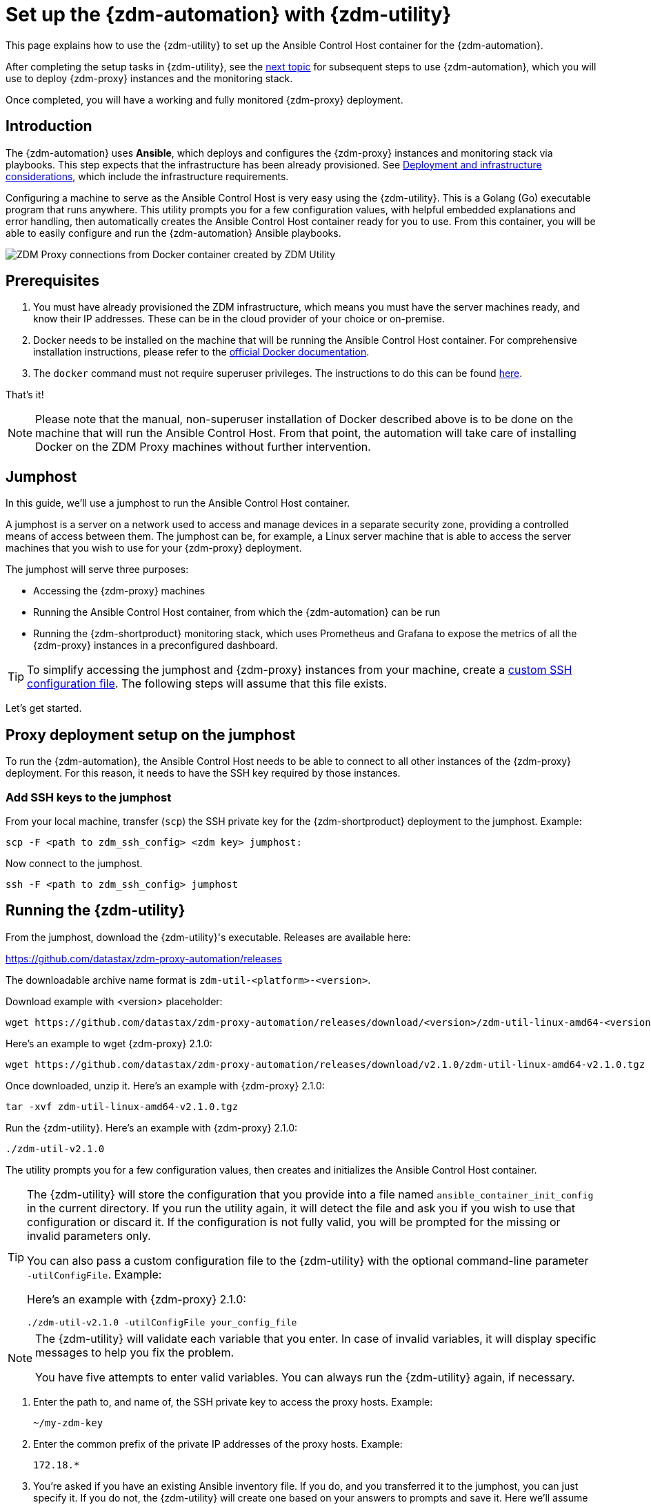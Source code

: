= Set up the {zdm-automation} with {zdm-utility}

This page explains how to use the {zdm-utility} to set up the Ansible Control Host container for the {zdm-automation}.

After completing the setup tasks in {zdm-utility}, see the xref:deploy-proxy-monitoring.adoc[next topic] for subsequent steps to use {zdm-automation}, which you will use to deploy {zdm-proxy} instances and the monitoring stack.

Once completed, you will have a working and fully monitored {zdm-proxy} deployment.

== Introduction

The {zdm-automation} uses **Ansible**, which deploys and configures the {zdm-proxy} instances and monitoring stack via playbooks. This step expects that the infrastructure has been already provisioned.  See xref:deployment-infrastructure.adoc[Deployment and infrastructure considerations], which include the infrastructure requirements.

Configuring a machine to serve as the Ansible Control Host is very easy using the {zdm-utility}. This is a Golang (Go) executable program that runs anywhere. This utility prompts you for a few configuration values, with helpful embedded explanations and error handling, then automatically creates the Ansible Control Host container ready for you to use. From this container, you will be able to easily configure and run the {zdm-automation} Ansible playbooks.

image:docker-container-and-zdm-utility.png[ZDM Proxy connections from Docker container created by ZDM Utility]

== Prerequisites

. You must have already provisioned the ZDM infrastructure, which means you must have the server machines ready, and know their IP addresses. These can be in the cloud provider of your choice or on-premise.
. Docker needs to be installed on the machine that will be running the Ansible Control Host container. For comprehensive installation instructions, please refer to the https://docs.docker.com/engine/install/#server[official Docker documentation].
. The `docker` command must not require superuser privileges. The instructions to do this can be found https://docs.docker.com/engine/install/linux-postinstall/#manage-docker-as-a-non-root-user[here].

That's it!

[NOTE]
====
Please note that the manual, non-superuser installation of Docker described above is to be done on the machine that will run the Ansible Control Host.
From that point, the automation will take care of installing Docker on the ZDM Proxy machines without further intervention.
====

== Jumphost

In this guide, we'll use a jumphost to run the Ansible Control Host container.

A jumphost is a server on a network used to access and manage devices in a separate security zone, providing a controlled means of access between them. The jumphost can be, for example, a Linux server machine that is able to access the server machines that you wish to use for your {zdm-proxy} deployment.

The jumphost will serve three purposes:

* Accessing the {zdm-proxy} machines
* Running the Ansible Control Host container, from which the {zdm-automation} can be run
* Running the {zdm-shortproduct} monitoring stack, which uses Prometheus and Grafana to expose the metrics of all the {zdm-proxy} instances in a preconfigured dashboard.

[TIP]
====
To simplify accessing the jumphost and {zdm-proxy} instances from your machine, create a xref:deployment-infrastructure.adoc#_connecting_to_the_zdm_infrastructure_from_an_external_machine[custom SSH configuration file]. The following steps will assume that this file exists.
====

Let's get started.

== Proxy deployment setup on the jumphost

To run the {zdm-automation}, the Ansible Control Host needs to be able to connect to all other instances of the {zdm-proxy} deployment. For this reason, it needs to have the SSH key required by those instances.

=== Add SSH keys to the jumphost

From your local machine, transfer (`scp`) the SSH private key for the {zdm-shortproduct} deployment to the jumphost. Example:

[source,bash]
----
scp -F <path to zdm_ssh_config> <zdm key> jumphost:
----

Now connect to the jumphost.

[source,bash]
----
ssh -F <path to zdm_ssh_config> jumphost
----

== Running the {zdm-utility}

From the jumphost, download the {zdm-utility}'s executable. Releases are available here: 

https://github.com/datastax/zdm-proxy-automation/releases

The downloadable archive name format is `zdm-util-<platform>-<version>`.

Download example with <version> placeholder:

[source,bash]
----
wget https://github.com/datastax/zdm-proxy-automation/releases/download/<version>/zdm-util-linux-amd64-<version>.tgz 
----

Here's an example to wget {zdm-proxy} 2.1.0:

[source,bash]
----
wget https://github.com/datastax/zdm-proxy-automation/releases/download/v2.1.0/zdm-util-linux-amd64-v2.1.0.tgz 
----

Once downloaded, unzip it. Here's an example with {zdm-proxy} 2.1.0:

[source,bash]
----
tar -xvf zdm-util-linux-amd64-v2.1.0.tgz
----

Run the {zdm-utility}. Here's an example with {zdm-proxy} 2.1.0:

[source,bash]
----
./zdm-util-v2.1.0
----

The utility prompts you for a few configuration values, then creates and initializes the Ansible Control Host container.

[TIP]
====
The {zdm-utility} will store the configuration that you provide into a file named `ansible_container_init_config` in the current directory. If you run the utility again, it will detect the file  and ask you if you wish to use that configuration or discard it. If the configuration is not fully valid, you will be prompted for the missing or invalid parameters only.

You can also pass a custom configuration file to the {zdm-utility} with the optional command-line parameter `-utilConfigFile`. Example:

Here's an example with {zdm-proxy} 2.1.0:

[source,bash]
----
./zdm-util-v2.1.0 -utilConfigFile your_config_file
----
====

[NOTE]
====
The {zdm-utility} will validate each variable that you enter. In case of invalid variables, it will display specific messages to help you fix the problem.

You have five attempts to enter valid variables. You can always run the {zdm-utility} again, if necessary.
====

. Enter the path to, and name of, the SSH private key to access the proxy hosts. Example:
+
[source,bash]
----
~/my-zdm-key
----

. Enter the common prefix of the private IP addresses of the proxy hosts. Example:
+
[source,bash]
----
172.18.*
----

. You're asked if you have an existing Ansible inventory file. If you do, and you transferred it to the jumphost, you can just specify it. If you do not, the {zdm-utility} will create one based on your answers to prompts and save it. Here we'll assume that you do not have one. Enter `n`. +
The created file will be named `zdm_ansible_inventory` in your working directory.

. Next, indicate if this deployment is for local testing and evaluation (such as when you're creating a demo or just experimenting with the {zdm-proxy}). In this example, we'll enter `n` because this scenario is for a production deployment.
. Now enter at least three proxy private IP addresses for the machines that will run the {zdm-proxy} instances, for a production deployment. (If we had indicated above that we're doing local testing in dev, only one proxy would have been required.) Example values entered at the {zdm-utility}'s prompt, for production:
+
[source,bash]
----
172.18.10.137
172.18.11.88
172.18.12.191
----
+
To finish entering private IP addresses, simply press ENTER at the prompt.

. Optionally, when prompted, you can enter the private IP address of your Monitoring instance, which will use Prometheus to store data and Grafana to visualize it into a preconfigured dashboard. It is strongly recommended exposing the {zdm-proxy} metrics in the preconfigured dashboard that ships with the {zdm-automation} for easy monitoring. You can skip this step if you haven't decided which machine to use for monitoring, or if you wish to use your own monitoring stack.
+
[NOTE]
====
We highly recommend that you configure a monitoring instance, unless you intend to use a monitoring stack that you already have. For migrations that may run for multiple days, it is essential that you use metrics to understand the performance and health of the {zdm-proxy} instances.

You cannot rely solely on information in the logs. They report connection or protocol errors, but do not give you enough information on how the {zdm-proxy} is working and how each cluster is responding. Metrics, however, provide especially helpful data and the graphs show you how they vary over time. The monitoring stack ships with preconfigured Grafana dashboards that are automatically set up as part of the monitoring deployment.

For details about the metrics you can observe in these preconfigured Grafana dashboards, see xref:troubleshooting-tips.adoc#how-to-leverage-metrics[this section] of the troubleshooting tips.
====
+
You can choose to deploy the monitoring stack on the jumphost or on a different machine, as long as it can connect to the {zdm-proxy} instances over TCP on ports 9100 (to collect host-level metrics) and on the port on which the {zdm-proxy} exposes its own metrics, typically 14001.

In this example, we'll enter the same IP of the Ansible control host (the jumphost machine on which we're running the {zdm-utility}). Example:
+
[source,bash]
----
172.18.100.128
----

At this point, the {zdm-utility}:

* Has created the Ansible Inventory to the default file, `zdm_ansible_inventory`.
* Has written the {zdm-utility} configuration to the default file, `ansible_container_init_config`.
* Presents a summary of the configuration thus far, and prompts you to Continue. Example:

image:zdm-go-utility-results3.png[A summary of the configuration provided is displayed in the terminal]

If you agree, enter `Y` to proceed.

The {zdm-utility} now:

* Creates and downloads the image of the Ansible Docker container for you.
* Creates, configures and starts the Ansible Control Host container.
* Displays a message. Example:

image:zdm-go-utility-success3.png[Ansible Docker container success messages]

[NOTE]
====
Depending on your circumstances, you can make different choices in the ZDM Utility, which will result in a path that is slightly different to the one explained here. The utility will guide you through the process with meaningful, self-explanatory messages and help you rectify any issue that you may encounter.

The successful outcome will always be a configured Ansible Control Host container ready to run the {zdm-automation}.
====
